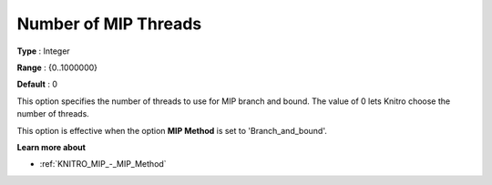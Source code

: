 .. _KNITRO_Par_-_Number_of_MIP_Threads:


Number of MIP Threads
=====================



**Type** :	Integer	

**Range** :	{0..1000000}	

**Default** :	0		



This option specifies the number of threads to use for MIP branch and bound. The value of 0 lets Knitro choose the number of threads.



This option is effective when the option **MIP Method**  is set to 'Branch_and_bound'.



**Learn more about** 

*	:ref:`KNITRO_MIP_-_MIP_Method`  
